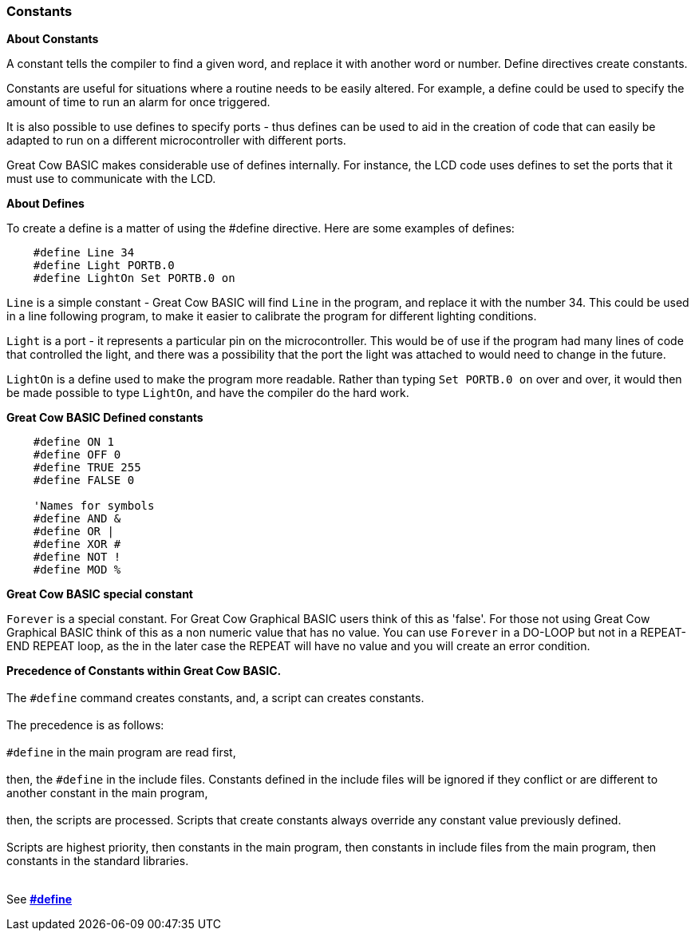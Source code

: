 === Constants

*About Constants*

A constant tells the compiler to find a given
word, and replace it with another word or number. Define directives create constants.

Constants are useful for situations where a routine needs to be easily altered. For example, a
define could be used to specify the amount of time to run an alarm for
once triggered.

It is also possible to use defines to specify ports - thus defines can
be used to aid in the creation of code that can easily be adapted to run
on a different microcontroller with different ports.

Great Cow BASIC makes considerable use of defines internally. For instance, the
LCD code uses defines to set the ports that it must use to communicate
with the LCD.

*About Defines*

To create a define is a matter of using the #define directive. Here are
some examples of defines:
----
    #define Line 34
    #define Light PORTB.0
    #define LightOn Set PORTB.0 on
----
`Line` is a simple constant - Great Cow BASIC will find `Line` in the program, and
replace it with the number 34. This could be used in a line following
program, to make it easier to calibrate the program for different
lighting conditions.

`Light` is a port - it represents a particular pin on the microcontroller. This
would be of use if the program had many lines of code that controlled
the light, and there was a possibility that the port the light was
attached to would need to change in the future.

`LightOn` is a define used to make the program more readable. Rather than
typing `Set PORTB.0 on` over and over, it would then be made possible to
type `LightOn`, and have the compiler do the hard work.

*Great Cow BASIC Defined constants*
----
    #define ON 1
    #define OFF 0
    #define TRUE 255
    #define FALSE 0

    'Names for symbols
    #define AND &
    #define OR |
    #define XOR #
    #define NOT !
    #define MOD %
----

*Great Cow BASIC special constant*

`Forever` is a special constant.  For Great Cow Graphical BASIC users think of this as 'false'. For those not using Great Cow Graphical BASIC think of this as a non numeric value that has no value.  You can use `Forever` in a DO-LOOP but not in a REPEAT-END REPEAT loop, as the in the later case the REPEAT will have no value and you will create an error condition.

**Precedence of Constants within Great Cow BASIC.**
{empty} +
{empty} +
The `#define` command creates constants, and, a script can creates constants.
{empty} +
{empty} +
The precedence is as follows:
{empty} +
{empty} +
`#define` in the main program are read first,
{empty} +
{empty} +
then, the `#define` in the include files. Constants defined in the include files will be ignored if they conflict or are different to another constant in the main program,
{empty} +
{empty} +
then, the scripts are processed. Scripts that create constants always override any constant value previously defined.
{empty} +
{empty} +
Scripts are highest priority, then constants in the main program, then constants in include files from the main program, then constants in the standard libraries.
{empty} +
{empty} +


See *<<__define,#define>>*
